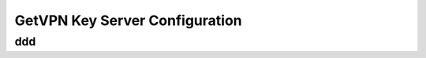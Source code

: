 ###############################
GetVPN Key Server Configuration
###############################

ddd
===
